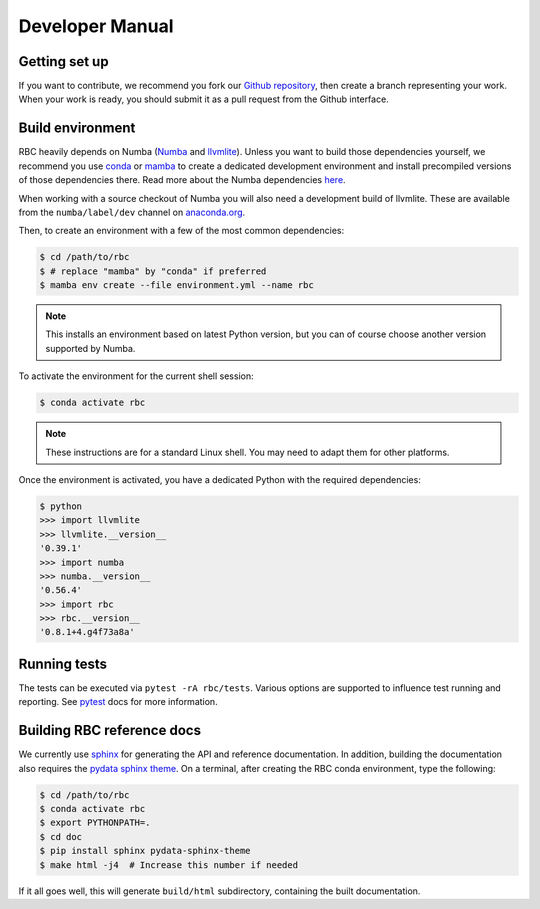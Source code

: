 
Developer Manual
================

Getting set up
--------------

If you want to contribute, we recommend you fork our `Github repository
<https://github.com/xnd-project/rbc>`_, then create a branch representing
your work.  When your work is ready, you should submit it as a pull
request from the Github interface.


Build environment
-----------------

RBC heavily depends on Numba (`Numba <https://numba.pydata.org/>`_ and
`llvmlite <https://github.com/numba/llvmlite>`_). Unless you want to
build those dependencies yourself, we recommend you use
`conda <http://conda.pydata.org/miniconda.html>`_ or
`mamba <https://mamba.readthedocs.io/en/latest/>`_
to create a dedicated development environment and install precompiled versions
of those dependencies there. Read more about the Numba dependencies
`here <https://numba.readthedocs.io/en/stable/user/installing.html>`_.

When working with a source checkout of Numba you will also need a development
build of llvmlite. These are available from the ``numba/label/dev`` channel on
`anaconda.org <https://anaconda.org/numba/llvmlite>`_.

Then, to create an environment with a few of the most common dependencies:

.. code-block:: bash

   $ cd /path/to/rbc
   $ # replace "mamba" by "conda" if preferred
   $ mamba env create --file environment.yml --name rbc

.. note::
    This installs an environment based on latest Python version, but you can
    of course choose another version supported by Numba.

To activate the environment for the current shell session:

.. code-block:: console

    $ conda activate rbc

.. note::
    These instructions are for a standard Linux shell. You may need to
    adapt them for other platforms.

Once the environment is activated, you have a dedicated Python with the
required dependencies:

.. code-block:: python

    $ python
    >>> import llvmlite
    >>> llvmlite.__version__
    '0.39.1'
    >>> import numba
    >>> numba.__version__
    '0.56.4'
    >>> import rbc
    >>> rbc.__version__
    '0.8.1+4.g4f73a8a'


Running tests
-------------

The tests can be executed via ``pytest -rA rbc/tests``. Various options are
supported to influence test running and reporting. See
`pytest <https://docs.pytest.org/>`_ docs for more information.


Building RBC reference docs
---------------------------

We currently use `sphinx <https://www.sphinx-doc.org/en/master/>`_ for
generating the API and reference documentation. In addition, building the
documentation also requires the
`pydata sphinx theme <https://pydata-sphinx-theme.readthedocs.io/en/stable/index.html>`_.
On a terminal, after creating the RBC conda environment, type the following:

.. code-block:: bash

    $ cd /path/to/rbc
    $ conda activate rbc
    $ export PYTHONPATH=.
    $ cd doc
    $ pip install sphinx pydata-sphinx-theme
    $ make html -j4  # Increase this number if needed

If it all goes well, this will generate ``build/html`` subdirectory, containing
the built documentation.

